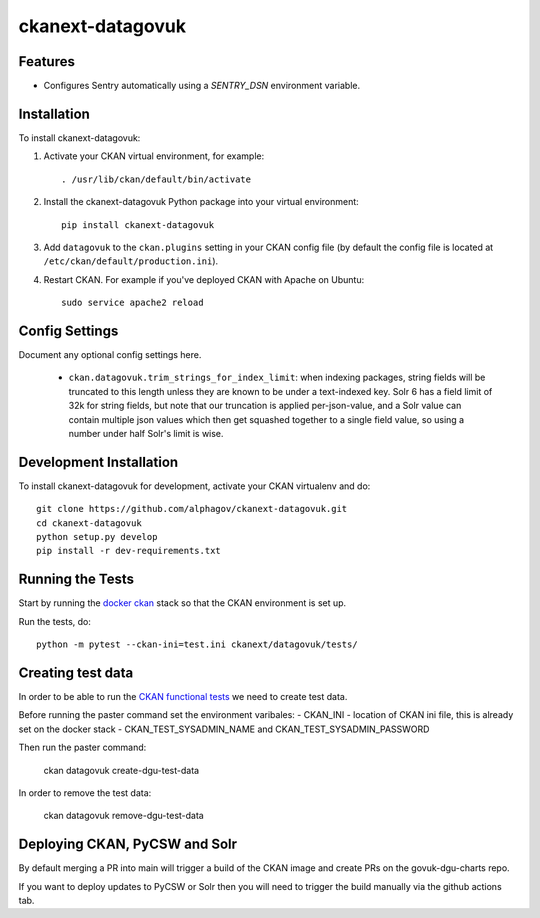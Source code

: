 
=============
ckanext-datagovuk
=============

.. Put a description of your extension here:
   What does it do? What features does it have?
   Consider including some screenshots or embedding a video!

--------
Features
--------

- Configures Sentry automatically using a `SENTRY_DSN` environment variable.

------------
Installation
------------

.. Add any additional install steps to the list below.
   For example installing any non-Python dependencies or adding any required
   config settings.

To install ckanext-datagovuk:

1. Activate your CKAN virtual environment, for example::

     . /usr/lib/ckan/default/bin/activate

2. Install the ckanext-datagovuk Python package into your virtual environment::

     pip install ckanext-datagovuk

3. Add ``datagovuk`` to the ``ckan.plugins`` setting in your CKAN
   config file (by default the config file is located at
   ``/etc/ckan/default/production.ini``).

4. Restart CKAN. For example if you've deployed CKAN with Apache on Ubuntu::

     sudo service apache2 reload


---------------
Config Settings
---------------

Document any optional config settings here.

 - ``ckan.datagovuk.trim_strings_for_index_limit``: when indexing packages, string
   fields will be truncated to this length unless they are known to be under a
   text-indexed key. Solr 6 has a field limit of 32k for string fields, but note
   that our truncation is applied per-json-value, and a Solr value can contain
   multiple json values which then get squashed together to a single field value,
   so using a number under half Solr's limit is wise.


------------------------
Development Installation
------------------------

To install ckanext-datagovuk for development, activate your CKAN virtualenv and
do::

    git clone https://github.com/alphagov/ckanext-datagovuk.git
    cd ckanext-datagovuk
    python setup.py develop
    pip install -r dev-requirements.txt


-----------------
Running the Tests
-----------------

Start by running the `docker ckan <https://github.com/alphagov/docker-ckan#development-mode>`_ stack so that the CKAN environment is set up.

Run the tests, do::

    python -m pytest --ckan-ini=test.ini ckanext/datagovuk/tests/

-----------------
Creating test data
-----------------

In order to be able to run the `CKAN functional tests <https://github.com/alphagov/ckan-functional-tests>`_
we need to create test data. 

Before running the paster command set the environment varibales:
- CKAN_INI - location of CKAN ini file, this is already set on the docker stack
- CKAN_TEST_SYSADMIN_NAME and CKAN_TEST_SYSADMIN_PASSWORD

Then run the paster command:

   ckan datagovuk create-dgu-test-data

In order to remove the test data:

   ckan datagovuk remove-dgu-test-data

-----------------
Deploying CKAN, PyCSW and Solr
-----------------

By default merging a PR into main will trigger a build of the CKAN image and create PRs on the govuk-dgu-charts repo. 

If you want to deploy updates to PyCSW or Solr then you will need to trigger the build manually via the github actions tab.
